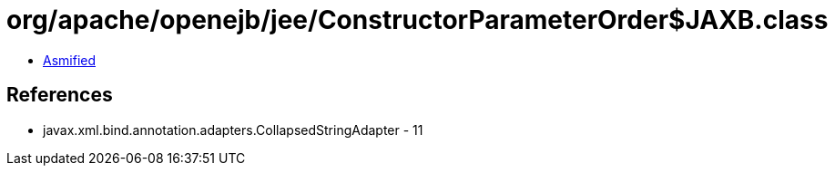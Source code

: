 = org/apache/openejb/jee/ConstructorParameterOrder$JAXB.class

 - link:ConstructorParameterOrder$JAXB-asmified.java[Asmified]

== References

 - javax.xml.bind.annotation.adapters.CollapsedStringAdapter - 11
